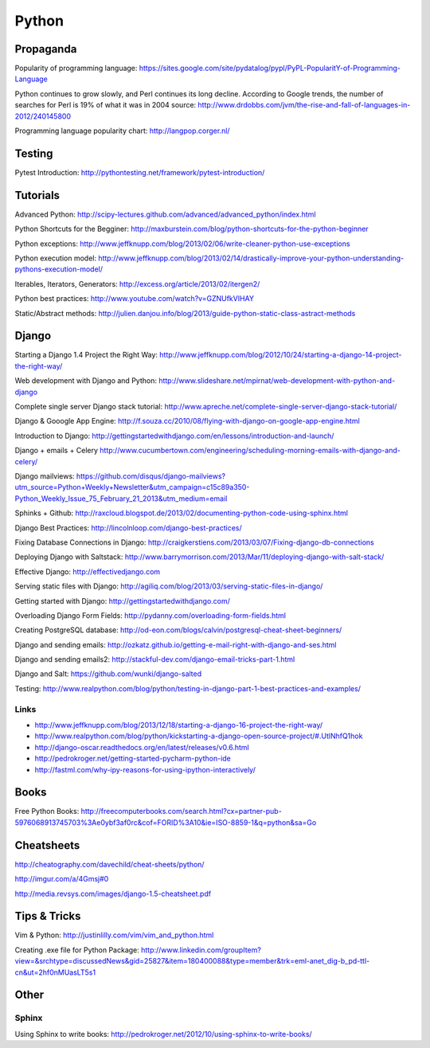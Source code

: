 ======
Python
======

Propaganda
----------

Popularity of programming language: https://sites.google.com/site/pydatalog/pypl/PyPL-PopularitY-of-Programming-Language

Python continues to grow slowly, and Perl continues its long decline. According to Google trends, the number of searches for Perl is 19% of what it was in 2004 source: http://www.drdobbs.com/jvm/the-rise-and-fall-of-languages-in-2012/240145800

Programming language popularity chart: http://langpop.corger.nl/


Testing
-------

Pytest Introduction: http://pythontesting.net/framework/pytest-introduction/


Tutorials
---------

Advanced Python: http://scipy-lectures.github.com/advanced/advanced_python/index.html

Python Shortcuts for the Begginer: http://maxburstein.com/blog/python-shortcuts-for-the-python-beginner

Python exceptions: http://www.jeffknupp.com/blog/2013/02/06/write-cleaner-python-use-exceptions

Python execution model: http://www.jeffknupp.com/blog/2013/02/14/drastically-improve-your-python-understanding-pythons-execution-model/

Iterables, Iterators, Generators: http://excess.org/article/2013/02/itergen2/

Python best practices: http://www.youtube.com/watch?v=GZNUfkVIHAY

Static/Abstract methods: http://julien.danjou.info/blog/2013/guide-python-static-class-astract-methods


Django
------

Starting a Django 1.4 Project the Right Way: http://www.jeffknupp.com/blog/2012/10/24/starting-a-django-14-project-the-right-way/

Web development with Django and Python: http://www.slideshare.net/mpirnat/web-development-with-python-and-django

Complete single server Django stack tutorial: http://www.apreche.net/complete-single-server-django-stack-tutorial/

Django & Gooogle App Engine: http://f.souza.cc/2010/08/flying-with-django-on-google-app-engine.html

Introduction to Django: http://gettingstartedwithdjango.com/en/lessons/introduction-and-launch/

Django + emails + Celery http://www.cucumbertown.com/engineering/scheduling-morning-emails-with-django-and-celery/

Django mailviews: https://github.com/disqus/django-mailviews?utm_source=Python+Weekly+Newsletter&utm_campaign=c15c89a350-Python_Weekly_Issue_75_February_21_2013&utm_medium=email

Sphinks + Github: http://raxcloud.blogspot.de/2013/02/documenting-python-code-using-sphinx.html

Django Best Practices: http://lincolnloop.com/django-best-practices/

Fixing Database Connections in Django: http://craigkerstiens.com/2013/03/07/Fixing-django-db-connections

Deploying Django with Saltstack: http://www.barrymorrison.com/2013/Mar/11/deploying-django-with-salt-stack/

Effective Django: http://effectivedjango.com

Serving static files with Django: http://agiliq.com/blog/2013/03/serving-static-files-in-django/

Getting started with Django: http://gettingstartedwithdjango.com/

Overloading Django Form Fields: http://pydanny.com/overloading-form-fields.html

Creating PostgreSQL database: http://od-eon.com/blogs/calvin/postgresql-cheat-sheet-beginners/

Django and sending emails: http://ozkatz.github.io/getting-e-mail-right-with-django-and-ses.html

Django and sending emails2: http://stackful-dev.com/django-email-tricks-part-1.html

Django and Salt: https://github.com/wunki/django-salted

Testing: http://www.realpython.com/blog/python/testing-in-django-part-1-best-practices-and-examples/

Links
^^^^^

* http://www.jeffknupp.com/blog/2013/12/18/starting-a-django-16-project-the-right-way/
* http://www.realpython.com/blog/python/kickstarting-a-django-open-source-project/#.UtlNhfQ1hok
* http://django-oscar.readthedocs.org/en/latest/releases/v0.6.html
* http://pedrokroger.net/getting-started-pycharm-python-ide
* http://fastml.com/why-ipy-reasons-for-using-ipython-interactively/

Books
-----

Free Python Books: http://freecomputerbooks.com/search.html?cx=partner-pub-5976068913745703%3Ae0ybf3af0rc&cof=FORID%3A10&ie=ISO-8859-1&q=python&sa=Go


Cheatsheets
-----------

http://cheatography.com/davechild/cheat-sheets/python/

http://imgur.com/a/4Gmsj#0

http://media.revsys.com/images/django-1.5-cheatsheet.pdf


Tips & Tricks
-------------

Vim & Python: http://justinlilly.com/vim/vim_and_python.html

Creating .exe file for Python Package: http://www.linkedin.com/groupItem?view=&srchtype=discussedNews&gid=25827&item=180400088&type=member&trk=eml-anet_dig-b_pd-ttl-cn&ut=2hf0nMUasLT5s1

Other
-----

Sphinx
^^^^^^

Using Sphinx to write books: http://pedrokroger.net/2012/10/using-sphinx-to-write-books/

